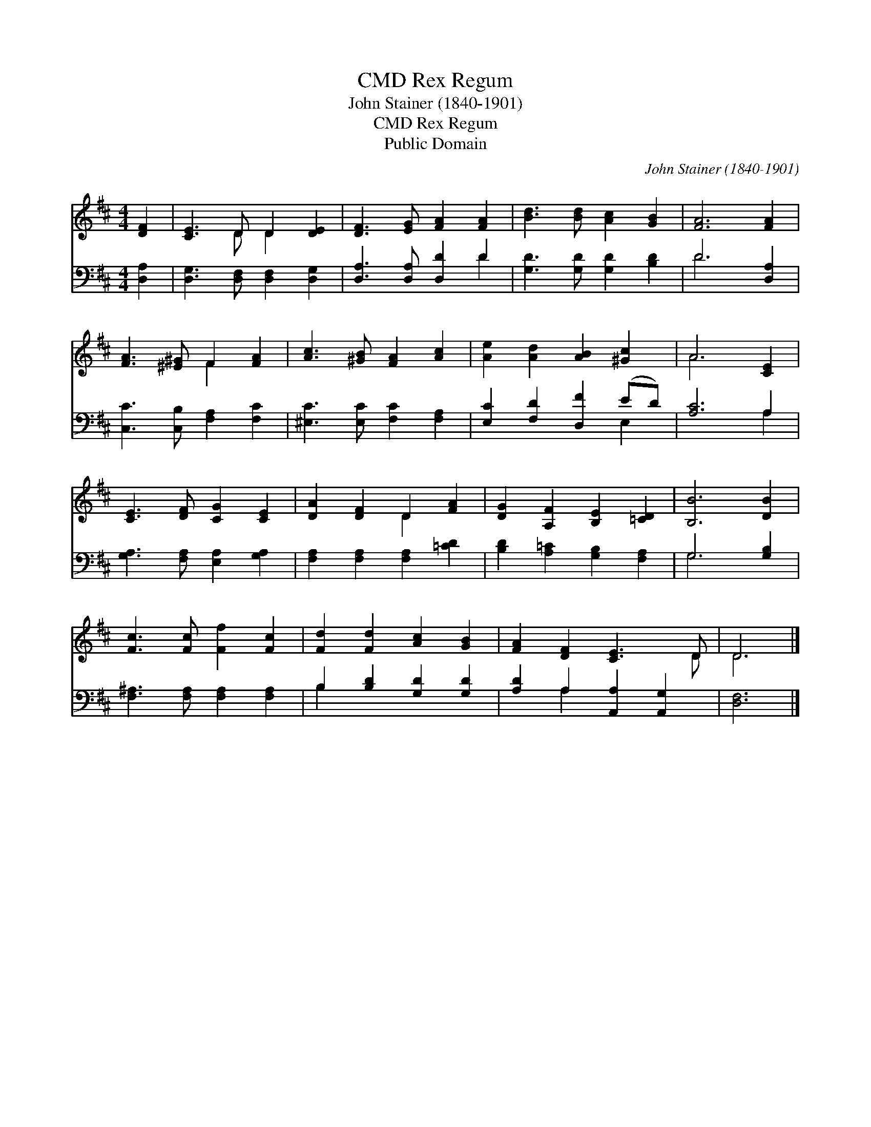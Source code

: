 X:1
T:Rex Regum, CMD
T:John Stainer (1840-1901)
T:Rex Regum, CMD
T:Public Domain
C:John Stainer (1840-1901)
Z:Public Domain
%%score ( 1 2 ) ( 3 4 )
L:1/8
M:4/4
K:D
V:1 treble 
V:2 treble 
V:3 bass 
V:4 bass 
V:1
 [DF]2 | [CE]3 D D2 [DE]2 | [DF]3 [EG] [FA]2 [FA]2 | [Bd]3 [Bd] [Ac]2 [GB]2 | [FA]6 [FA]2 | %5
 [FA]3 [^E^G] F2 [FA]2 | [Ac]3 [^GB] [FA]2 [Ac]2 | [Ae]2 [Ad]2 [AB]2 [^Gc]2 | A6 [CE]2 | %9
 [CE]3 [DF] [CG]2 [CE]2 | [DA]2 [DF]2 D2 [FA]2 | [DG]2 [A,F]2 [B,E]2 [=CD]2 | [B,B]6 [DB]2 | %13
 [Fc]3 [Fc] [Ff]2 [Fc]2 | [Fd]2 [Fd]2 [Ac]2 [GB]2 | [FA]2 [DF]2 [CE]3 D | D6 |] %17
V:2
 x2 | x3 D D2 x2 | x8 | x8 | x8 | x4 F2 x2 | x8 | x8 | A6 x2 | x8 | x4 D2 x2 | x8 | x8 | x8 | x8 | %15
 x7 D | D6 |] %17
V:3
 [D,A,]2 | [D,G,]3 [D,F,] [D,F,]2 [D,G,]2 | [D,A,]3 [D,A,] [D,D]2 D2 | [G,D]3 [G,D] [G,D]2 [B,D]2 | %4
 D6 [D,A,]2 | [C,C]3 [C,B,] [F,A,]2 [F,C]2 | [^E,C]3 [E,C] [F,C]2 [F,A,]2 | %7
 [E,C]2 [F,D]2 [D,F]2 (ED) | [A,C]6 A,2 | [G,A,]3 [F,A,] [E,A,]2 [G,A,]2 | %10
 [F,A,]2 [F,A,]2 [F,A,]2 [=CD]2 | [B,D]2 [A,=C]2 [G,B,]2 [F,A,]2 | G,6 [G,B,]2 | %13
 [F,^A,]3 [F,A,] [F,A,]2 [F,A,]2 | B,2 [B,D]2 [G,D]2 [G,D]2 | [A,D]2 A,2 [A,,A,]2 [A,,G,]2 | %16
 [D,F,]6 |] %17
V:4
 x2 | x8 | x6 D2 | x8 | D6 x2 | x8 | x8 | x6 E,2 | x6 A,2 | x8 | x8 | x8 | G,6 x2 | x8 | B,2 x6 | %15
 x2 A,2 x4 | x6 |] %17

